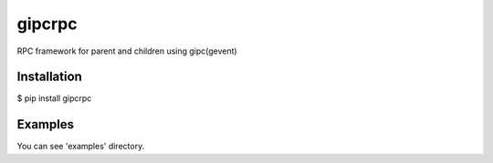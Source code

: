 gipcrpc
=======

RPC framework for parent and children using gipc(gevent)

Installation
------------

$ pip install gipcrpc


Examples
--------

You can see 'examples' directory.